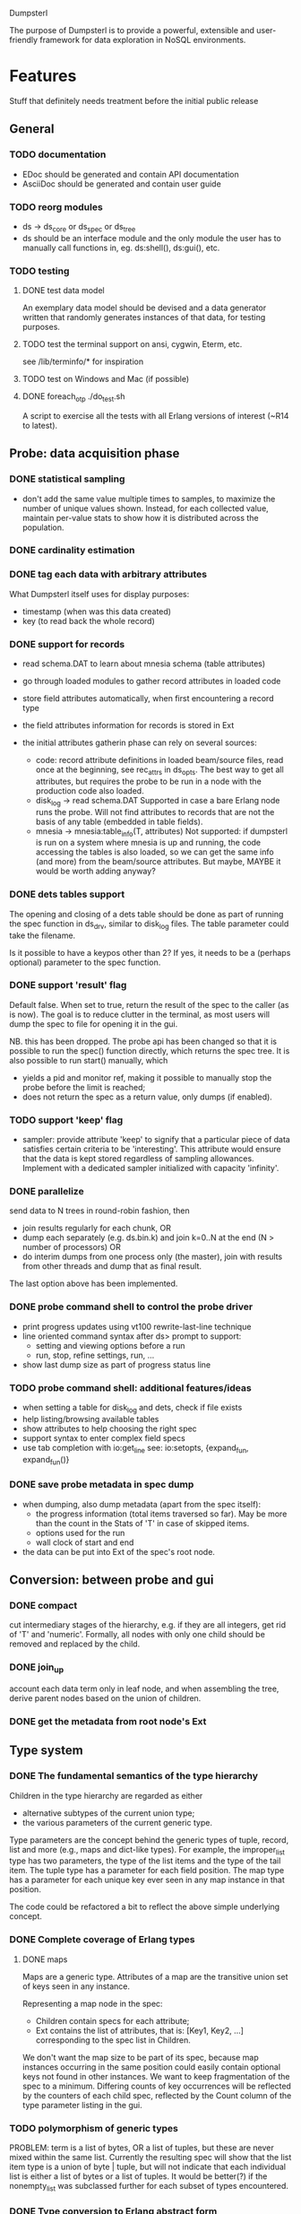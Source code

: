 Dumpsterl

The purpose of Dumpsterl is to provide a powerful, extensible and
user-friendly framework for data exploration in NoSQL environments.

* Features

Stuff that definitely needs treatment before the initial public release

** General
*** TODO documentation
- EDoc should be generated and contain API documentation
- AsciiDoc should be generated and contain user guide

*** TODO reorg modules
  - ds -> ds_core or ds_spec or ds_tree
  - ds should be an interface module and the only module the user has
    to manually call functions in, eg. ds:shell(), ds:gui(), etc.

*** TODO testing
**** DONE test data model

An exemplary data model should be devised and a data generator written
that randomly generates instances of that data, for testing purposes.

**** TODO test the terminal support on ansi, cygwin, Eterm, etc.

see /lib/terminfo/* for inspiration

**** TODO test on Windows and Mac (if possible)
**** DONE foreach_otp ./do_test.sh

A script to exercise all the tests with all Erlang versions of
interest (~R14 to latest).

** Probe: data acquisition phase
*** DONE statistical sampling
- don't add the same value multiple times to samples, to maximize the
  number of unique values shown. Instead, for each collected value,
  maintain per-value stats to show how it is distributed across the
  population.
*** DONE cardinality estimation
*** DONE tag each data with arbitrary attributes
What Dumpsterl itself uses for display purposes:
 - timestamp (when was this data created)
 - key (to read back the whole record)
*** DONE support for records
- read schema.DAT to learn about mnesia schema (table attributes)
- go through loaded modules to gather record attributes in loaded code

- store field attributes automatically, when first encountering
  a record type
- the field attributes information for records is stored in Ext
- the initial attributes gatherin phase can rely on several sources:
  - code: record attribute definitions in loaded beam/source
    files, read once at the beginning, see rec_attrs in ds_opts.
    The best way to get all attributes, but requires the probe to be
    run in a node with the production code also loaded.
  - disk_log -> read schema.DAT
    Supported in case a bare Erlang node runs the probe. Will not
    find attributes to records that are not the basis of any table
    (embedded in table fields).
  - mnesia -> mnesia:table_info(T, attributes)
    Not supported: if dumpsterl is run on a system where
    mnesia is up and running, the code accessing the tables is
    also loaded, so we can get the same info (and more) from the
    beam/source attributes.
    But maybe, MAYBE it would be worth adding anyway?

*** DONE dets tables support

The opening and closing of a dets table should be done as part of
running the spec function in ds_drv, similar to disk_log files.
The table parameter could take the filename.

Is it possible to have a keypos other than 2? If yes, it needs to be a
(perhaps optional) parameter to the spec function.

*** DONE support 'result' flag
  Default false. When set to true, return the result of the spec to
  the caller (as is now). The goal is to reduce clutter in the
  terminal, as most users will dump the spec to file for opening it in
  the gui.

  NB. this has been dropped. The probe api has been changed so that
  it is possible to run the spec() function directly, which returns
  the spec tree. It is also possible to run start() manually, which
  - yields a pid and monitor ref, making it possible to manually stop
    the probe before the limit is reached;
  - does not return the spec as a return value, only dumps (if enabled).
*** TODO support 'keep' flag
- sampler: provide attribute 'keep' to signify that a particular
  piece of data satisfies certain criteria to be 'interesting'.
  This attribute would ensure that the data is kept stored
  regardless of sampling allowances. Implement with a dedicated
  sampler initialized with capacity 'infinity'.
*** DONE parallelize
  send data to N trees in round-robin fashion, then
  - join results regularly for each chunk, OR
  - dump each separately (e.g. ds.bin.k) and join k=0..N at the end
    (N > number of processors) OR
  - do interim dumps from one process only (the master),
    join with results from other threads and dump that as final
    result.

  The last option above has been implemented.

*** DONE probe command shell to control the probe driver
 - print progress updates using vt100 rewrite-last-line technique
 - line oriented command syntax after ds> prompt to support:
   - setting and viewing options before a run
   - run, stop, refine settings, run, ...
 - show last dump size as part of progress status line
*** TODO probe command shell: additional features/ideas
 - when setting a table for disk_log and dets, check if file exists
 - help listing/browsing available tables
 - show attributes to help choosing the right spec
 - support syntax to enter complex field specs
 - use tab completion with io:get_line
       see: io:setopts, {expand_fun, expand_fun()}
*** DONE save probe metadata in spec dump
- when dumping, also dump metadata (apart from the spec itself):
  - the progress information (total items traversed so far). May be
    more than the count in the Stats of 'T' in case of skipped items.
  - options used for the run
  - wall clock of start and end
- the data can be put into Ext of the spec's root node.
** Conversion: between probe and gui
*** DONE compact
  cut intermediary stages of the hierarchy, e.g. if they are all
  integers, get rid of 'T' and 'numeric'. Formally, all nodes with
  only one child should be removed and replaced by the child.
*** DONE join_up
 account each data term only in leaf node, and when assembling the
 tree, derive parent nodes based on the union of children.
*** DONE get the metadata from root node's Ext
** Type system
*** DONE The fundamental semantics of the type hierarchy

Children in the type hierarchy are regarded as either
- alternative subtypes of the current union type;
- the various parameters of the current generic type.

Type parameters are the concept behind the generic types of
tuple, record, list and more (e.g., maps and dict-like types).
For example, the improper_list type has two parameters, the type of
the list items and the type of the tail item. The tuple type
has a parameter for each field position. The map type has a parameter
for each unique key ever seen in any map instance in that position.

The code could be refactored a bit to reflect the above simple
underlying concept.

*** DONE Complete coverage of Erlang types
**** DONE maps

Maps are a generic type. Attributes of a map are the transitive union
set of keys seen in any instance.

Representing a map node in the spec:
- Children contain specs for each attribute;
- Ext contains the list of attributes, that is:
  [Key1, Key2, ...]
  corresponding to the spec list in Children.

We don't want the map size to be part of its spec, because map
instances occurring in the same position could easily contain optional
keys not found in other instances. We want to keep fragmentation of
the spec to a minimum.  Differing counts of key occurrences will be
reflected by the counters of each child spec, reflected by the Count
column of the type parameter listing in the gui.

*** TODO polymorphism of generic types

PROBLEM: term is a list of bytes, OR a list of tuples, but these are
never mixed within the same list. Currently the resulting spec will
show that the list item type is a union of byte | tuple, but will
not indicate that each individual list is either a list of bytes or a
list of tuples. It would be better(?) if the nonempty_list was
subclassed further for each subset of types encountered.

*** DONE Type conversion to Erlang abstract form

This ensures compatibility with the Erlang type system and facilitates
the usage of dumpsterl spec results by third party Erlang analysis tools.

Implemented via
- ds_types:spec_to_form/1
- ds_types:pp_spec/1

In the shell, test abstract forms of types with this one-liner
(example shown for <<>>):
> f(Toks), {ok, Toks, _} = erl_scan:string("-type alma() :: <<>>."),
  f(Form), {ok, Form} = erl_parse:parse_form(Toks), Form.

*** TODO Type conversion small enhancements
- records without attributes: treat them as tuples
- atoms with only a few values: generate a union of concrete values
- maps: create a spec for the key and value types
    NB. value spec is a join of all children; joining must be done
    before the compaction on load!
*** TODO Type reductions

The raw end result of the probing stage will reflect the core Erlang
types (enriched with record information) found in the data.

Before displaying it, we want to reduce the tree with a set of rules
to yield a more compact representation and push type information
upwards to the extent practical. All the detail and sub-levels should
stay available.

This practically means labelling abstract types with shorthand
descriptions derived from their inferior types.

Examples:

non_empty_list -> byte
  becomes:
[byte] -> byte

non_empty_list -> byte
               -> tuple,2 -> atom
                          -> pos_integer -> char
  becomes:
[byte | {atom, pos_integer}] -> byte
                             -> {atom, pos_integer} -> atom
                                                    -> pos_integer -> char

For the above to work, some rules are needed for generating a textual
representation of types.

It is also possible to discover complex types based on certain
patterns of their subtrees, e.g.:
 - proplist()
 - iodata(), iolist()

Examples:

non_empty_list -> char
  becomes:
string -> char

non_empty_list -> atom
               -> tuple,2 -> atom
                          -> 'T' -> ...
  becomes:
proplist -> atom
         -> 'T' -> ...

For this, some rules are needed to rename nodes matching a certain
type signature (self + inferior type nodes)

A declarative, user-editable syntax would be nice.
That way, the user could add their specific type notations and
see them in action.

** GUI: spec browser/explorer
*** DONE GUI browser concept
- two panes: left for navigation, right for details
- navigation pane:
  - type hierarchy stack
    see where the view is located; clicking on any parent
    jumps up to that level
    eg. T -> tuple -> {record, {kcase, 21}}
  - subtype / element list
    shows the list of subspecs below the currently selected one;
    clicking on any of them navigates the view down to that level

    in case of complex structures, this shows a list of these specs,
    allowing the user to click on one of them. The view is then
    directed to the toplevel spec of that element, as a further level
    down the hierarchy.
    eg. T -> tuple -> {record, {kcase, 21}} -> element(2) or #kcase.cid

    the transitions may be distinguished by coloring the entry
    in the type hierarchy stack, e.g.
      subtype: light grey;
      field / element / item: light orange

- details pane:
  - statistics visualization panel
  - private data visualization panel

- statistics and private data should expose accessors so the
  gui can be displayed on a modular basis (i.e. knowledge of the
  data structure, and how to display it, should reside in the
  statistics or private data module; gui code should remain generic).

- when showing a type with sub-fields, the columns in the lower tab
  should be Field, Attribute, Type instead of Type, Count (since these
  counts are always all identical to that of the complex type).
  Field is the field number and Attribute is the field name.

*** TODO GUI outstanding tasks
- fix timeline graph with 1 datapoint where StartTs equals EndTs
*** GUI toolbars
**** at the top of spec window
- show probe metadata
- set timestamp decoder function
**** at the top of report
- enable/disable attribute columns in report
- save/export report page
*** Display probe metadata in GUI
*** Allow setting timestamp decoder function
- manually supply timestamp format function
  e.g. if it turns out the ts is in gregorian seconds, allow
  user to set fun calendar:gregorian_seconds_to_datetime/1.
*** Manage record attributes
- button next to "Type parameters" if record
- button opens "Record attributes" window
- allow choosing another one (the first is used as a default)
- allow manually adding/removing attributes (e.g. if none have been
  collected)
*** TODO additional gui features
- search: allow entering a piece of string, data, etc.
- toolbar: load, save, generate report, exit, etc.
- manually add field information in case it could not be
  gathered automatically
- allow opening and viewing multiple specs perhaps as part
  of a MDI windowing solution (wx: aui)
- allow exporting the lists of data (e.g. samples of a node)
  to external files
  - list of terms suitable to read with file:consult/1
  - binary via term_to_binary
  - csv (maybe limited to cases where data is simple eg. integers?)
- say 'all' instead of count figure when same as super-type
  (this is not always meaningful, only for leaf nodes that are not
  generic types)
- also show percentage in the above cases (where it clearly entails
  a subset share of a total set)

*** TODO support viewing data in different formats
  e.g. if we suspect that an integer contains bit flags,
  it is helpful to be able to switch to a hex/bin view
  and maybe even give names to different bits.


* Ideas

More tentative / needs research / not a well defined feature to work on

** how does the probe get smoothly loaded into a node?
- it is generally possible to include the application in the host Erlang
  system, but that is not always desirable (wx, etc).
- a user-friendly mechanism to load only the probe modules would be
  nice.
- support compiling the probe only (without wx present)
- support compiling without maps (on old Erlang systems)
** 'decision tree compiler' for quick computation of values' subtypes
 Allow the user to express the type hierarchy in a more succinct way
 and generate the types categorization code out of that.
** more efficient in-memory representation of tree, for faster updates
  store all nodes in a flat ets table keyed by class, since they are
  unique; updating a node does not involve rebuilding the whole data
  structure
  needed? (perf perspective)
  doable? (cross type domains with generic types)

